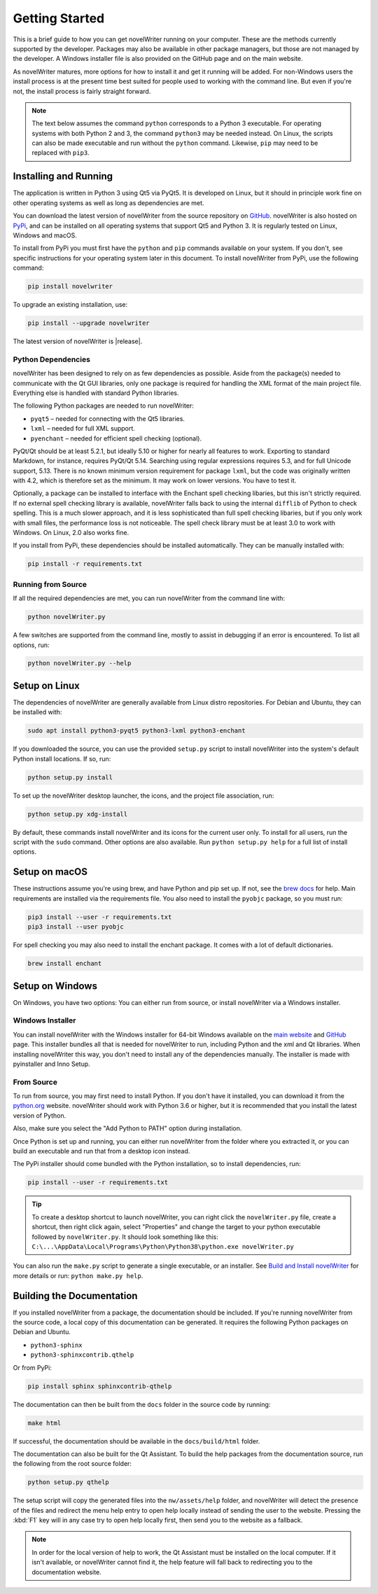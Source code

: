 .. _a_started:

***************
Getting Started
***************

This is a brief guide to how you can get novelWriter running on your computer. These are the
methods currently supported by the developer. Packages may also be available in other package
managers, but those are not managed by the developer. A Windows installer file is also provided on
the GitHub page and on the main website.

As novelWriter matures, more options for how to install it and get it running will be added. For
non-Windows users the install process is at the present time best suited for people used to working
with the command line. But even if you're not, the install process is fairly straight forward.

.. note::
   The text below assumes the command ``python`` corresponds to a Python 3 executable. For
   operating systems with both Python 2 and 3, the command ``python3`` may be needed instead. On
   Linux, the scripts can also be made executable and run without the ``python`` command. Likewise,
   ``pip`` may need to be replaced with ``pip3``.


.. _a_started_install:

Installing and Running
======================

The application is written in Python 3 using Qt5 via PyQt5. It is developed on Linux, but it should
in principle work fine on other operating systems as well as long as dependencies are met.

You can download the latest version of novelWriter from the source repository on GitHub_.
novelWriter is also hosted on PyPi_, and can be installed on all operating systems that support Qt5
and Python 3. It is regularly tested on Linux, Windows and macOS.

To install from PyPi you must first have the ``python`` and ``pip`` commands available on your
system. If you don't, see specific instructions for your operating system later in this document.
To install novelWriter from PyPi, use the following command:

.. code-block:: console

   pip install novelwriter

To upgrade an existing installation, use:

.. code-block:: console

   pip install --upgrade novelwriter

The latest version of novelWriter is |release|.

.. _GitHub: https://github.com/vkbo/novelWriter/releases
.. _PyPi: https://pypi.org/project/novelWriter/


.. _a_started_depend:

Python Dependencies
-------------------

novelWriter has been designed to rely on as few dependencies as possible. Aside from the package(s)
needed to communicate with the Qt GUI libraries, only one package is required for handling the XML
format of the main project file. Everything else is handled with standard Python libraries.

The following Python packages are needed to run novelWriter:

* ``pyqt5`` – needed for connecting with the Qt5 libraries.
* ``lxml`` – needed for full XML support.
* ``pyenchant`` – needed for efficient spell checking (optional).

PyQt/Qt should be at least 5.2.1, but ideally 5.10 or higher for nearly all features to work.
Exporting to standard Markdown, for instance, requires PyQt/Qt 5.14. Searching using regular
expressions requires 5.3, and for full Unicode support, 5.13. There is no known minimum version
requirement for package ``lxml``, but the code was originally written with 4.2, which is therefore
set as the minimum. It may work on lower versions. You have to test it.

Optionally, a package can be installed to interface with the Enchant spell checking libaries, but
this isn't strictly required. If no external spell checking library is available, novelWriter falls
back to using the internal ``difflib`` of Python to check spelling. This is a much slower approach,
and it is less sophisticated than full spell checking libaries, but if you only work with small
files, the performance loss is not noticeable. The spell check library must be at least 3.0 to work
with Windows. On Linux, 2.0 also works fine.

If you install from PyPi, these dependencies should be installed automatically. They can be
manually installed with:

.. code-block:: console

   pip install -r requirements.txt


.. _a_started_running:

Running from Source
-------------------

If all the required dependencies are met, you can run novelWriter from the command line with:

.. code-block:: console

   python novelWriter.py

A few switches are supported from the command line, mostly to assist in debugging if an error is
encountered. To list all options, run:

.. code-block:: console

   python novelWriter.py --help


.. _a_started_linux:

Setup on Linux
==============

The dependencies of novelWriter are generally available from Linux distro repositories. For Debian
and Ubuntu, they can be installed with:

.. code-block:: console

   sudo apt install python3-pyqt5 python3-lxml python3-enchant

If you downloaded the source, you can use the provided ``setup.py`` script to install novelWriter
into the system's default Python install locations. If so, run:

.. code-block:: console

   python setup.py install

To set up the novelWriter desktop launcher, the icons, and the project file association, run:

.. code-block:: console

   python setup.py xdg-install

By default, these commands install novelWriter and its icons for the current user only. To install
for all users, run the script with the ``sudo`` command. Other options are also available. Run
``python setup.py help`` for a full list of install options.


.. _a_started_macos:

Setup on macOS
==============

These instructions assume you're using brew, and have Python and pip set up. If not, see the
`brew docs`_ for help. Main requirements are installed via the requirements file. You also need to
install the ``pyobjc`` package, so you must run:

.. code-block:: console

   pip3 install --user -r requirements.txt
   pip3 install --user pyobjc

For spell checking you may also need to install the enchant package. It comes with a lot of default
dictionaries.

.. code-block:: console

   brew install enchant

.. _brew docs: https://docs.brew.sh/Homebrew-and-Python


.. _a_started_windows:

Setup on Windows
================

On Windows, you have two options: You can either run from source, or install novelWriter via a
Windows installer.


.. _a_started_win_installer:

Windows Installer
-----------------

You can install novelWriter with the Windows installer for 64-bit Windows available on the
`main website`_ and GitHub_ page. This installer bundles all that is needed for novelWriter to run,
including Python and the xml and Qt libraries. When installing novelWriter this way, you don't need
to install any of the dependencies manually. The installer is made with pyinstaller and Inno Setup.

.. _main website: https://novelwriter.io


.. _a_started_win_source:

From Source
-----------

To run from source, you may first need to install Python. If you don't have it installed, you can
download it from the python.org_ website. novelWriter should work with Python 3.6 or higher, but it
is recommended that you install the latest version of Python.

Also, make sure you select the "Add Python to PATH" option during installation.

.. image:: images/python_win_install.png
   :width: 600

Once Python is set up and running, you can either run novelWriter from the folder where you
extracted it, or you can build an executable and run that from a desktop icon instead.

The PyPi installer should come bundled with the Python installation, so to install dependencies,
run:

.. code-block:: console

   pip install --user -r requirements.txt

.. tip::

   To create a desktop shortcut to launch novelWriter, you can right click the ``novelWriter.py``
   file, create a shortcut, then right click again, select "Properties" and change the target to
   your python executable followed by ``novelWriter.py``. It should look something like this:
   ``C:\...\AppData\Local\Programs\Python\Python38\python.exe novelWriter.py``

You can also run the ``make.py`` script to generate a single executable, or an installer.
See `Build and Install novelWriter`_ for more details or run: ``python make.py help``.

.. _python.org: https://www.python.org/downloads/windows/
.. _Build and Install novelWriter: https://github.com/vkbo/novelWriter/blob/main/setup/README.md


.. _a_started_docs:

Building the Documentation
==========================

If you installed novelWriter from a package, the documentation should be included. If you're
running novelWriter from the source code, a local copy of this documentation can be generated. It
requires the following Python packages on Debian and Ubuntu.

* ``python3-sphinx``
* ``python3-sphinxcontrib.qthelp``

Or from PyPi:

.. code-block:: console

   pip install sphinx sphinxcontrib-qthelp

The documentation can then be built from the ``docs`` folder in the source code by running:

.. code-block:: console

   make html

If successful, the documentation should be available in the ``docs/build/html`` folder.

The documentation can also be built for the Qt Assistant. To build the help packages from the
documentation source, run the following from the root source folder:

.. code-block:: console

   python setup.py qthelp

The setup script will copy the generated files into the ``nw/assets/help`` folder, and novelWriter
will detect the presence of the files and redirect the menu help entry to open help locally instead
of sending the user to the website. Pressing the :kbd:`F1` key will in any case try to open help
locally first, then send you to the website as a fallback.

.. note::
   In order for the local version of help to work, the Qt Assistant must be installed on the local
   computer. If it isn't available, or novelWriter cannot find it, the help feature will fall back
   to redirecting you to the documentation website.

